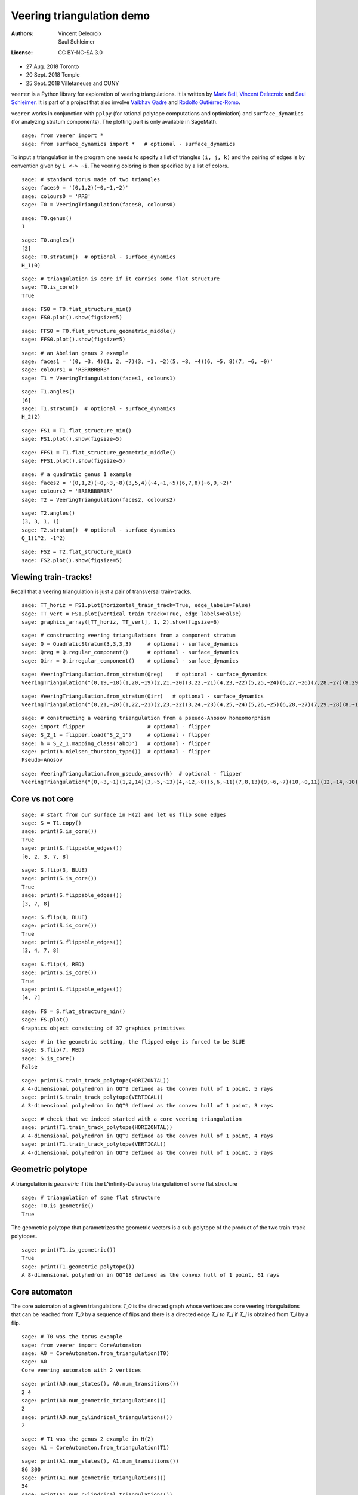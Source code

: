.. -*- coding: utf-8 -*-
.. linkall

Veering triangulation demo
==========================


:Authors:
    - Vincent Delecroix
    - Saul Schleimer
:License: CC BY-NC-SA 3.0

-  27 Aug. 2018 Toronto
-  20 Sept. 2018 Temple
-  25 Sept. 2018 Villetaneuse and CUNY

``veerer`` is a Python library for exploration of veering
triangulations. It is written by
`Mark Bell <https://markcbell.github.io/build/html/index.html>`_,
`Vincent Delecroix <http://www.labri.fr/perso/vdelecro/>`_ and
`Saul Schleimer <http://homepages.warwick.ac.uk/~masgar/>`_. It is
part of a project that also involve
`Vaibhav Gadre <http://www.maths.gla.ac.uk/~vgadre/>`_ and
`Rodolfo Gutiérrez-Romo <https://webusers.imj-prg.fr/~rodolfo.gutierrez/>`_.

``veerer`` works in conjunction with ``pplpy`` (for rational polytope
computations and optimiation) and ``surface_dynamics`` (for analyzing
stratum components). The plotting part is only available in SageMath.

::

   sage: from veerer import *
   sage: from surface_dynamics import *   # optional - surface_dynamics

To input a triangulation in the program one needs to specify a list of
triangles ``(i, j, k)`` and the pairing of edges is by convention given
by ``i <-> ~i``. The veering coloring is then specified by a list of
colors.

::

    sage: # standard torus made of two triangles
    sage: faces0 = '(0,1,2)(~0,~1,~2)'
    sage: colours0 = 'RRB'
    sage: T0 = VeeringTriangulation(faces0, colours0)

::

    sage: T0.genus()
    1

::

    sage: T0.angles()
    [2]
    sage: T0.stratum()  # optional - surface_dynamics
    H_1(0)

::

    sage: # triangulation is core if it carries some flat structure
    sage: T0.is_core()
    True

::

    sage: FS0 = T0.flat_structure_min()
    sage: FS0.plot().show(figsize=5)

::

    sage: FFS0 = T0.flat_structure_geometric_middle()
    sage: FFS0.plot().show(figsize=5)

::

    sage: # an Abelian genus 2 example
    sage: faces1 = '(0, ~3, 4)(1, 2, ~7)(3, ~1, ~2)(5, ~8, ~4)(6, ~5, 8)(7, ~6, ~0)'
    sage: colours1 = 'RBRRBRBRB'
    sage: T1 = VeeringTriangulation(faces1, colours1)

::

    sage: T1.angles()
    [6]
    sage: T1.stratum()  # optional - surface_dynamics
    H_2(2)

::

    sage: FS1 = T1.flat_structure_min()
    sage: FS1.plot().show(figsize=5)

::

    sage: FFS1 = T1.flat_structure_geometric_middle()
    sage: FFS1.plot().show(figsize=5)

::

    sage: # a quadratic genus 1 example
    sage: faces2 = '(0,1,2)(~0,~3,~8)(3,5,4)(~4,~1,~5)(6,7,8)(~6,9,~2)'
    sage: colours2 = 'BRBRBBBRBR'
    sage: T2 = VeeringTriangulation(faces2, colours2)

::

    sage: T2.angles()
    [3, 3, 1, 1]
    sage: T2.stratum()  # optional - surface_dynamics
    Q_1(1^2, -1^2)

::

    sage: FS2 = T2.flat_structure_min()
    sage: FS2.plot().show(figsize=5)


Viewing train-tracks!
---------------------

Recall that a veering triangulation is just a pair of transversal
train-tracks.

::

    sage: TT_horiz = FS1.plot(horizontal_train_track=True, edge_labels=False)
    sage: TT_vert = FS1.plot(vertical_train_track=True, edge_labels=False)
    sage: graphics_array([TT_horiz, TT_vert], 1, 2).show(figsize=6)

::

    sage: # constructing veering triangulations from a component stratum
    sage: Q = QuadraticStratum(3,3,3,3)     # optional - surface_dynamics
    sage: Qreg = Q.regular_component()      # optional - surface_dynamics
    sage: Qirr = Q.irregular_component()    # optional - surface_dynamics

::

    sage: VeeringTriangulation.from_stratum(Qreg)    # optional - surface_dynamics
    VeeringTriangulation("(0,19,~18)(1,20,~19)(2,21,~20)(3,22,~21)(4,23,~22)(5,25,~24)(6,27,~26)(7,28,~27)(8,29,~28)(9,~16,17)(10,~5,~29)(11,~6,~10)(12,~1,~11)(13,~9,~12)(14,~7,~13)(15,~2,~14)(16,~0,~15)(18,~8,~17)(24,~23,~3)(26,~25,~4)", "RRRRRRRRRRBBBBBBBBBBBBBBBBBBBB")

::

    sage: VeeringTriangulation.from_stratum(Qirr)   # optional - surface_dynamics
    VeeringTriangulation("(0,21,~20)(1,22,~21)(2,23,~22)(3,24,~23)(4,25,~24)(5,26,~25)(6,28,~27)(7,29,~28)(8,~16,17)(9,~14,15)(10,~2,~29)(11,~1,~10)(12,~6,~11)(13,~9,~12)(14,~8,~13)(16,~4,~15)(18,~5,~17)(19,~3,~18)(20,~7,~19)(27,~26,~0)", "RRRRRRRRRRBBBBBBBBBBBBBBBBBBBB")

::

    sage: # constructing a veering triangulation from a pseudo-Anosov homeomorphism
    sage: import flipper                    # optional - flipper
    sage: S_2_1 = flipper.load('S_2_1')     # optional - flipper
    sage: h = S_2_1.mapping_class('abcD')   # optional - flipper
    sage: print(h.nielsen_thurston_type())  # optional - flipper
    Pseudo-Anosov

::

    sage: VeeringTriangulation.from_pseudo_anosov(h)  # optional - flipper
    VeeringTriangulation("(0,~3,~1)(1,2,14)(3,~5,~13)(4,~12,~8)(5,6,~11)(7,8,13)(9,~6,~7)(10,~0,11)(12,~14,~10)(~9,~4,~2)", "RBRBRRBRBBBBRBR")

Core vs not core
----------------

::

    sage: # start from our surface in H(2) and let us flip some edges
    sage: S = T1.copy()
    sage: print(S.is_core())
    True
    sage: print(S.flippable_edges())
    [0, 2, 3, 7, 8]

::

    sage: S.flip(3, BLUE)
    sage: print(S.is_core())
    True
    sage: print(S.flippable_edges())
    [3, 7, 8]

::

    sage: S.flip(8, BLUE)
    sage: print(S.is_core())
    True
    sage: print(S.flippable_edges())
    [3, 4, 7, 8]

::

    sage: S.flip(4, RED)
    sage: print(S.is_core())
    True
    sage: print(S.flippable_edges())
    [4, 7]

::

    sage: FS = S.flat_structure_min()
    sage: FS.plot()
    Graphics object consisting of 37 graphics primitives

::

    sage: # in the geometric setting, the flipped edge is forced to be BLUE
    sage: S.flip(7, RED)
    sage: S.is_core()
    False

::

    sage: print(S.train_track_polytope(HORIZONTAL))
    A 4-dimensional polyhedron in QQ^9 defined as the convex hull of 1 point, 5 rays
    sage: print(S.train_track_polytope(VERTICAL))
    A 3-dimensional polyhedron in QQ^9 defined as the convex hull of 1 point, 3 rays

::

    sage: # check that we indeed started with a core veering triangulation
    sage: print(T1.train_track_polytope(HORIZONTAL))
    A 4-dimensional polyhedron in QQ^9 defined as the convex hull of 1 point, 4 rays
    sage: print(T1.train_track_polytope(VERTICAL))
    A 4-dimensional polyhedron in QQ^9 defined as the convex hull of 1 point, 5 rays


Geometric polytope
------------------


A triangulation is *geometric* if it is the L^infinity-Delaunay triangulation of
some flat structure

::

    sage: # triangulation of some flat structure
    sage: T0.is_geometric()
    True

The geometric polytope that parametrizes the geometric vectors is a sub-polytope
of the product of the two train-track polytopes.

::

    sage: print(T1.is_geometric())
    True
    sage: print(T1.geometric_polytope())
    A 8-dimensional polyhedron in QQ^18 defined as the convex hull of 1 point, 61 rays

Core automaton
--------------

The core automaton of a given triangulations `T_0` is the directed graph whose
vertices are core veering triangulations that can be reached from `T_0` by a
sequence of flips and there is a directed edge `T_i \to T_j` if `T_j` is obtained
from `T_i` by a flip.

::

    sage: # T0 was the torus example
    sage: from veerer import CoreAutomaton
    sage: A0 = CoreAutomaton.from_triangulation(T0)
    sage: A0
    Core veering automaton with 2 vertices

::

    sage: print(A0.num_states(), A0.num_transitions())
    2 4
    sage: print(A0.num_geometric_triangulations())
    2
    sage: print(A0.num_cylindrical_triangulations())
    2

::

    sage: # T1 was the genus 2 example in H(2)
    sage: A1 = CoreAutomaton.from_triangulation(T1)

::

    sage: print(A1.num_states(), A1.num_transitions())
    86 300
    sage: print(A1.num_geometric_triangulations())
    54
    sage: print(A1.num_cylindrical_triangulations())
    24

::

    sage: # T2 was the genus 1 example in Q(1^2, -1^2)
    sage: A2 = CoreAutomaton.from_triangulation(T2)
    sage: print(A2.num_states(), A2.num_transitions())
    1074 3620
    sage: print(A2.num_geometric_triangulations())
    270
    sage: print(A2.num_cylindrical_triangulations())
    196

Some data (orientable case)
---------------------------

+---------------------+-----+---------+-----------+-------------+
| component           | dim | core    | geometric | cylindrical |
+=====================+=====+=========+===========+=============+
| H(0)                | 2   | 2       | 2         | 2           |
+---------------------+-----+---------+-----------+-------------+
| H(2)                | 4   | 86      | 54        | 24          |
+---------------------+-----+---------+-----------+-------------+
| H(1,1)              | 5   | 876     | 396       | 136         |
+---------------------+-----+---------+-----------+-------------+
| H(4)^hyp            | 6   | 9116    | 2916      | 636         |
+---------------------+-----+---------+-----------+-------------+
| H(4)^odd            | 6   | 47552   | 35476     | 1970        |
+---------------------+-----+---------+-----------+-------------+
| H(2,2)^hyp          | 7   | 111732  | 24192     | 3934        |
+---------------------+-----+---------+-----------+-------------+
| H(2,2)^odd          | 7   | 874750  | 711568    | 12740       |
+---------------------+-----+---------+-----------+-------------+
| H(3,1)              | 7   | 2011366 | 1317136   | 33164       |
+---------------------+-----+---------+-----------+-------------+

To give an idea about the complexity and timings when generating the
above data, here are the steps involved. The timings are for the stratum
component H(4)^hyp that is the fourth row in the above array: -
generating the core graph ~20 secs for H(4)^hyp (the graph has 9116
vertices and 44664 edges) - filtering the geometric triangulations
(single test involves a polytope computation) ~20 secs for H(4)^hyp -
filtering cylindrical (single test is cheap) ~2 sec for H(4)^hyp

::

    sage: H = AbelianStratum(4).hyperelliptic_component()  # optional - surface_dynamics
    sage: V = VeeringTriangulation.from_stratum(H)         # optional - surface_dynamics
    sage: AV = CoreAutomaton.from_triangulation(V)       # long time - ~21 secs # optional - surface_dynamics
    sage: print(AV.num_states())                         # long time - ~150 µs # optional - surface_dynamics
    9116
    sage: print(AV.num_geometric_triangulations())       # long time - ~21 secs # optional - surface_dynamics
    2916
    sage: print(AV.num_cylindrical_triangulations())     # long time - ~1.5 secs # optional - surface_dynamics
    636

License
-------

This document is published under the Creative Commons
`CC BY-SA 3.0 <https://creativecommons.org/licenses/by-sa/3.0/>`_.
